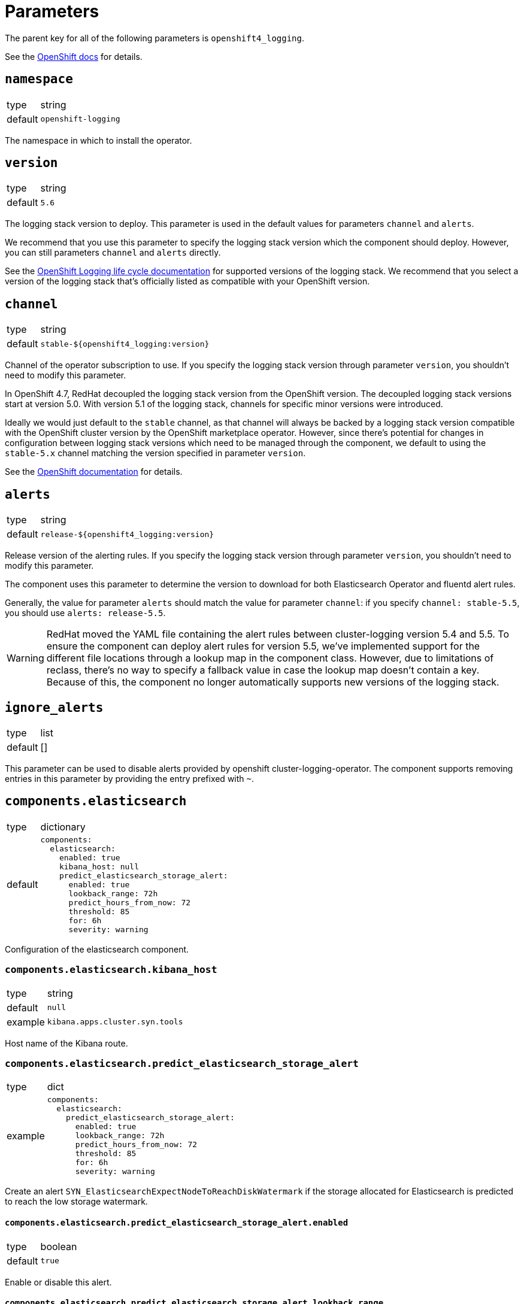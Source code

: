 = Parameters

The parent key for all of the following parameters is `openshift4_logging`.

See the https://docs.openshift.com/container-platform/latest/logging/cluster-logging-deploying.html#cluster-logging-deploy-cli_cluster-logging-deploying[OpenShift docs] for details.


== `namespace`

[horizontal]
type:: string
default:: `openshift-logging`

The namespace in which to install the operator.


== `version`

[horizontal]
type:: string
default:: `5.6`

The logging stack version to deploy.
This parameter is used in the default values for parameters `channel` and `alerts`.

We recommend that you use this parameter to specify the logging stack version which the component should deploy.
However, you can still parameters `channel` and `alerts` directly.

See the https://access.redhat.com/support/policy/updates/openshift#logging[OpenShift Logging life cycle documentation] for supported versions of the logging stack.
We recommend that you select a version of the logging stack that's officially listed as compatible with your OpenShift version.

== `channel`

[horizontal]
type:: string
default:: `stable-${openshift4_logging:version}`

Channel of the operator subscription to use.
If you specify the logging stack version through parameter `version`, you shouldn't need to modify this parameter.

In OpenShift 4.7, RedHat decoupled the logging stack version from the OpenShift version.
The decoupled logging stack versions start at version 5.0.
With version 5.1 of the logging stack, channels for specific minor versions were introduced.

Ideally we would just default to the `stable` channel, as that channel will always be backed by a logging stack version compatible with the OpenShift cluster version by the OpenShift marketplace operator.
However, since there's potential for changes in configuration between logging stack versions which need to be managed through the component, we default to using the `stable-5.x` channel matching the version specified in parameter `version`.

See the https://docs.openshift.com/container-platform/latest/logging/cluster-logging-deploying.html#cluster-logging-deploy-cli_cluster-logging-deploying[OpenShift documentation] for details.


== `alerts`

[horizontal]
type:: string
default:: `release-${openshift4_logging:version}`

Release version of the alerting rules.
If you specify the logging stack version through parameter `version`, you shouldn't need to modify this parameter.

The component uses this parameter to determine the version to download for both Elasticsearch Operator and fluentd alert rules.

Generally, the value for parameter `alerts` should match the value for parameter `channel`: if you specify `channel: stable-5.5`, you should use `alerts: release-5.5`.

[WARNING]
====
RedHat moved the YAML file containing the alert rules between cluster-logging version 5.4 and 5.5.
To ensure the component can deploy alert rules for version 5.5, we've implemented support for the different file locations through a lookup map in the component class.
However, due to limitations of reclass, there's no way to specify a fallback value in case the lookup map doesn't contain a key.
Because of this, the component no longer automatically supports new versions of the logging stack.
====


== `ignore_alerts`

[horizontal]
type:: list
default:: []

This parameter can be used to disable alerts provided by openshift cluster-logging-operator.
The component supports removing entries in this parameter by providing the entry prefixed with `~`.


== `components.elasticsearch`

[horizontal]
type:: dictionary
default::
+
[source,yaml]
----
components:
  elasticsearch:
    enabled: true
    kibana_host: null
    predict_elasticsearch_storage_alert:
      enabled: true
      lookback_range: 72h
      predict_hours_from_now: 72
      threshold: 85
      for: 6h
      severity: warning
----

Configuration of the elasticsearch component.


=== `components.elasticsearch.kibana_host`

[horizontal]
type:: string
default:: `null`
example:: `kibana.apps.cluster.syn.tools`

Host name of the Kibana route.


=== `components.elasticsearch.predict_elasticsearch_storage_alert`

[horizontal]
type:: dict
example::
+
[source,yaml]
----
components:
  elasticsearch:
    predict_elasticsearch_storage_alert:
      enabled: true
      lookback_range: 72h
      predict_hours_from_now: 72
      threshold: 85
      for: 6h
      severity: warning
----

Create an alert `SYN_ElasticsearchExpectNodeToReachDiskWatermark` if the storage allocated for Elasticsearch is predicted to reach the low storage watermark.

==== `components.elasticsearch.predict_elasticsearch_storage_alert.enabled`

[horizontal]
type:: boolean
default:: `true`

Enable or disable this alert.

==== `components.elasticsearch.predict_elasticsearch_storage_alert.lookback_range`

[horizontal]
type:: prometheus duration
default:: `72h`

How for to look back to calculate the prediction.


==== `components.elasticsearch.predict_elasticsearch_storage_alert.predict_hours_from_now`

[horizontal]
type:: number
default:: `72`

How far in the future the prediction is calculated.


==== `components.elasticsearch.predict_elasticsearch_storage_alert.threshold`

[horizontal]
type:: number
default:: `85`

The threshold for the alert.
Percentage of disk fill.


==== `components.elasticsearch.predict_elasticsearch_storage_alert.for`

[horizontal]
type:: prometheus duration
default:: `6h`

The alert is firing once the threshold has been reached for this long.


==== `components.elasticsearch.predict_elasticsearch_storage_alert.severity`

[horizontal]
type:: string
default:: `warning`

The severity of the fired alert.


== `components.lokistack`

[horizontal]
type:: dictionary
default::
+
[source,yaml]
----
components:
  lokistack:
    enabled: false
    logStore:
      access_key_id: ''
      access_key_secret: ''
      endpoint: ''
      bucketnames: '${cluster:name}-logstore'
    spec:
      size: 1x.extra-small
      storage:
        schemas:
          - version: v12
            effectiveDate: '2022-06-01'
        secret:
          type: s3
          name: loki-logstore
      storageClassName: ''
      tenants:
        mode: openshift-logging
----

Configuration of the lokistack component.


=== `components.lokistack.logStore`

[horizontal]
type:: dictionary
default::
+
[source,yaml]
----
logStore:
  access_key_id: ''
  access_key_secret: ''
  endpoint: ''
  bucketnames: '${cluster:name}-logstore'
----

A dictionary holding the connection information for the s3 storage used by the lokistack.

See the https://docs.openshift.com/container-platform/latest/logging/cluster-logging-loki.html#logging-loki-deploy_cluster-logging-loki[Openshift Docs] or
https://loki-operator.dev/docs/object_storage.md[Lokistack Operator Docs] for available parameters.


=== `components.lokistack.spec`

[horizontal]
type:: dictionary
default::
+
[source,yaml]
----
spec:
  size: 1x.extra-small
  storage:
    schemas:
      - version: v12
        effectiveDate: '2022-06-01'
    secret:
      type: s3
      name: loki-logstore
  storageClassName: ''
  tenants:
    mode: openshift-logging
  limits:
    global:
      ingestion:
        ingestionBurstSize: 1000
        ingestionRate: 10000
----

A dictionary holding the `.spec` for the LokiStack resource.

See the https://docs.openshift.com/container-platform/latest/logging/cluster-logging-loki.html#logging-loki-deploy_cluster-logging-loki[Openshift Docs] for available parameters.
See the https://loki-operator.dev/docs/api.md/[Loki Operator Docs] for available Lokistack specs.


== `clusterLogging`

[horizontal]
type:: dictionary
default:: see `defaults.yml`

A dictionary holding the `.spec` for cluster logging.

See the https://docs.openshift.com/container-platform/latest/logging/config/cluster-logging-configuring-cr.html[OpenShift docs] for available parameters.


== `clusterLogForwarding`

=== `clusterLogForwarding.enabled`

[horizontal]
type:: boolean
default:: `false`

Enables log forwarding for the cluster.

=== `clusterLogForwarding.forwarders`

[horizontal]
type:: dictionary
default:: {}

Each key in this dictionary holds the parameters for an `.spec.outputs` object.

See the https://docs.openshift.com/container-platform/latest/logging/cluster-logging-external.html[OpenShift docs] for available parameters.

=== `clusterLogForwarding.namespace_groups`

[horizontal]
type:: dictionary
default:: {}

Customization for the logging of a specified group of namespaces.

Enabling forwarders will send the logs of the specified namespaces to a third-party log aggregator.
For some log aggregation systems you may need to deploy a separate log forwarder.

Enable json parsing for a 'namespace_group' only makes sense if the logs are forwarded to the clusters default elasticsearch instance. Therefor 'default' will automatically be added to the forwarders.

[source,yaml]
----
clusterLogForwarding:
  namespace_groups:
    my-group: <1>
      namespaces: <2>
        - my-namespace
      forwarders: <3>
        - splunk-forwarder
      json: true <4>
----

<1> Namespace to configure.
<2> List of namespaces.
<3> List of forwarders (defined in `clusterLogForwarding.forwarders`).
<4> Enable json logging only for defined namespaces.


=== `clusterLogForwarding.application_logs`

[horizontal]
type:: dictionary
default:: {}

Customization for the logging of all applications.

Enabling forwarders will send the logs of all namespaces to a third-party log aggregator.
For some log aggregation systems you may need to deploy a separate log forwarder.

[source,yaml]
----
clusterLogForwarding:
  application_logs:
    forwarders: <1>
      - splunk-forwarder
    json: true <2>
----

<1> List of forwarders (defined in `clusterLogForwarding.forwarders`).
<2> Enable json logging for all applications.


=== `clusterLogForwarding.infrastructure_logs`

[horizontal]
type:: dictionary
default::
+
[source,yaml]
----
clusterLogForwarding:
  infrastructure_logs:
    enabled: true
----

Customization for the logging of `openshift*`, `kube*`, or `default` projects.

Enabled by default.

Enabling forwarders will send the logs of all namespaces to a third-party log aggregator.
For some log aggregation systems you may need to deploy a separate log forwarder.

[source,yaml]
----
clusterLogForwarding:
  infrastructure_logs:
    forwarders: <1>
      - splunk-forwarder
    json: true <2>
----

<1> List of forwarders (defined in `clusterLogForwarding.forwarders`).
<2> Enable json logging for all applications.


=== `clusterLogForwarding.audit_logs`

[horizontal]
type:: dictionary
default::
+
[source,yaml]
----
clusterLogForwarding:
  audit_logs:
    enabled: false
----

Customization for the logging of https://docs.openshift.com/container-platform/latest/security/audit-log-policy-config.html[audit logs].

Disabled by default.

Enabling forwarders will send the logs of all namespaces to a third-party log aggregator.
For some log aggregation systems you may need to deploy a separate log forwarder.

[source,yaml]
----
clusterLogForwarding:
  audit_logs:
    forwarders: <1>
      - splunk-forwarder
    json: true <2>
----

<1> List of forwarders (defined in `clusterLogForwarding.forwarders`).
<2> Enable json logging for all applications.


=== `clusterLogForwarding.json`

[horizontal]
type:: dictionary
default:: see below

Setting `json.enabled` is required for json parsing to be available. You need to additionally enable it in `clusterLogForwarding.application_logs` or `clusterLogForwarding.namespace_groups`, based on your needs, to actually parse the logs.

[source,yaml]
----
clusterLogForwarding:
  json:
    enabled: false <1>
    typekey: 'kubernetes.labels.logFormat' <2>
    typename: 'nologformat' <3>
----

<1> By default JSON parsing is disabled.
<2> The value of that field, if present, is used to construct the index name.
<3> If `typekey` isn't set or its key isn't present, the value of this field is used to construct the index name.

See the https://docs.openshift.com/container-platform/latest/logging/cluster-logging-enabling-json-logging.html#cluster-logging-configuration-of-json-log-data-for-default-elasticsearch_cluster-logging-enabling-json-logging[OpenShift docs] for a detailed explanation.


== Example

[source,yaml]
----
clusterLogging:
  logStore:
    retentionPolicy:
      application:
        maxAge: 15d
    elasticsearch:
      nodeCount: 5
----

=== Forward logs for all application logs to third-party

[source,yaml]
----
clusterLogForwarding:
  enabled: true
  forwarders:
    splunk-forwarder:
      secret:
        name: splunk-forwarder
      type: fluentdForward
      url: tls://splunk-forwarder:24224
  application_logs:
    forwarders:
      - splunk-forwarder
----

=== Forward logs for certain namespaces to third-party

[source,yaml]
----
clusterLogForwarding:
  enabled: true
  forwarders:
    splunk-forwarder:
      secret:
        name: splunk-forwarder
      type: fluentdForward
      url: tls://splunk-forwarder:24224
  namespace_groups:
    my-group:
      namespaces:
        - my-namespace
      forwarders:
        - splunk-forwarder
----

=== Enable JSON parsing for all application logs

[source,yaml]
----
clusterLogForwarding:
  enabled: true
  application_logs:
    json: true
  json:
    enabled: true
----

=== Enable JSON parsing for certain namespaces

[source,yaml]
----
clusterLogForwarding:
  enabled: true
  namespace_groups:
    my-group:
      namespaces:
        - my-namespace
      json: true
  json:
    enabled: true
----
